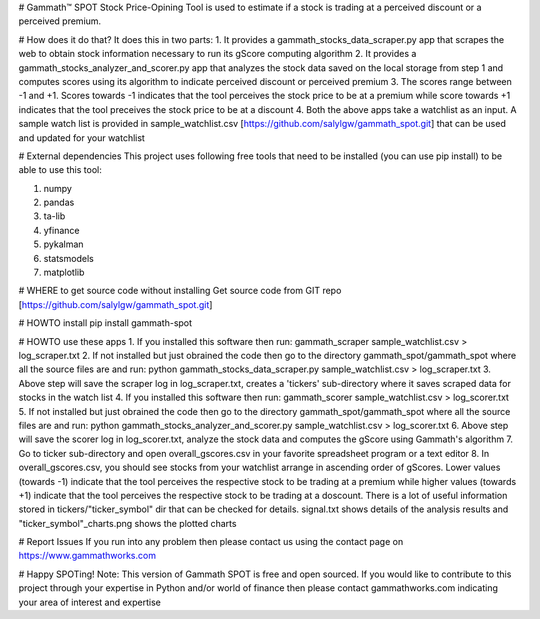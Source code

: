 # Gammath™ SPOT
Stock Price-Opining Tool is used to estimate if a stock is trading at a perceived discount or a perceived premium.

# How does it do that? It does this in two parts:
1. It provides a gammath_stocks_data_scraper.py app that scrapes the web to obtain stock information necessary to run its gScore computing algorithm
2. It provides a gammath_stocks_analyzer_and_scorer.py app that analyzes the stock data saved on the local storage from step 1 and computes scores using its algorithm to indicate perceived discount or perceived premium
3. The scores range between -1 and +1. Scores towards -1 indicates that the tool perceives the stock price to be at a premium while score towards +1 indicates that the tool preceives the stock price to be at a discount
4. Both the above apps take a watchlist as an input. A sample watch list is provided in sample_watchlist.csv [https://github.com/salylgw/gammath_spot.git] that can be used and updated for your watchlist

# External dependencies
This project uses following free tools that need to be installed (you can use pip install) to be able to use this tool:

1. numpy
2. pandas
3. ta-lib
4. yfinance
5. pykalman
6. statsmodels
7. matplotlib


# WHERE to get source code without installing
Get source code from GIT repo [https://github.com/salylgw/gammath_spot.git]

# HOWTO install
pip install gammath-spot


# HOWTO use these apps
1. If you installed this software then run: gammath_scraper sample_watchlist.csv > log_scraper.txt
2. If not installed but just obrained the code then go to the directory gammath_spot/gammath_spot where all the source files are and run: python gammath_stocks_data_scraper.py sample_watchlist.csv > log_scraper.txt
3. Above step will save the scraper log in log_scraper.txt, creates a 'tickers' sub-directory where it saves scraped data for stocks in the watch list
4. If you installed this software then run: gammath_scorer sample_watchlist.csv > log_scorer.txt
5. If not installed but just obrained the code then go to the directory gammath_spot/gammath_spot where all the source files are and run: python gammath_stocks_analyzer_and_scorer.py sample_watchlist.csv > log_scorer.txt
6. Above step will save the scorer log in log_scorer.txt, analyze the stock data and computes the gScore using Gammath's algorithm
7. Go to ticker sub-directory and open overall_gscores.csv in your favorite spreadsheet program or a text editor
8. In overall_gscores.csv, you should see stocks from your watchlist arrange in ascending order of gScores. Lower values (towards -1) indicate that the tool perceives the respective stock to be trading at a premium while higher values (towards +1) indicate that the tool perceives the respective stock to be trading at a doscount. There is a lot of useful information stored in tickers/"ticker_symbol" dir that can be checked for details. signal.txt shows details of the analysis results and "ticker_symbol"_charts.png shows the plotted charts
 
# Report Issues
If you run into any problem then please contact us using the contact page on https://www.gammathworks.com


# Happy SPOTing!
Note: This version of Gammath SPOT is free and open sourced. If you would like to contribute to this project through your expertise in Python and/or world of finance then please contact gammathworks.com indicating your area of interest and expertise
